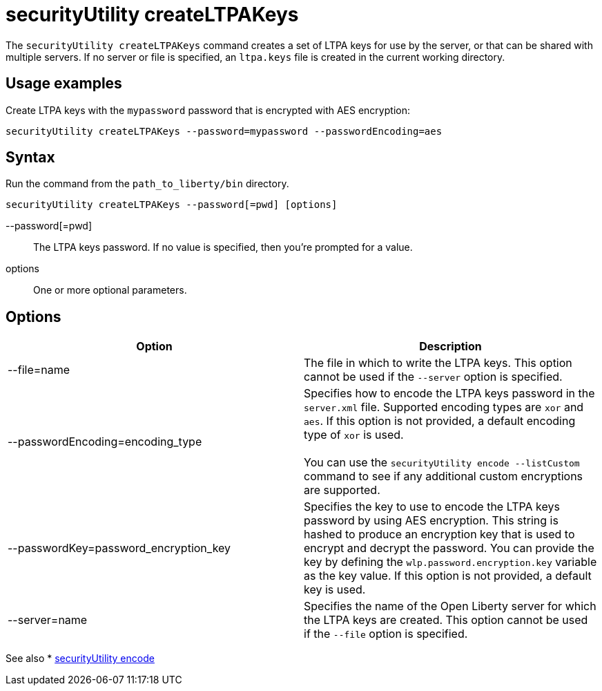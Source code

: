//
// Copyright (c) 2020 IBM Corporation and others.
// Licensed under Creative Commons Attribution-NoDerivatives
// 4.0 International (CC BY-ND 4.0)
//   https://creativecommons.org/licenses/by-nd/4.0/
//
// Contributors:
//     IBM Corporation
//
:page-description:
:seo-title: securityUtility createLTPAKeys - OpenLiberty.io
:seo-description:
:page-layout: general-reference
:page-type: general
= securityUtility createLTPAKeys

The `securityUtility createLTPAKeys` command creates a set of LTPA keys for use by the server, or that can be shared with multiple servers.
If no server or file is specified, an `ltpa.keys` file is created in the current working directory.

== Usage examples

Create LTPA keys with the `mypassword` password that is encrypted with AES encryption:

----
securityUtility createLTPAKeys --password=mypassword --passwordEncoding=aes
----

== Syntax

Run the command from the `path_to_liberty/bin` directory.

----
securityUtility createLTPAKeys --password[=pwd] [options]
----

--password[=pwd]::
The LTPA keys password.
If no value is specified, then you're prompted for a value.

options::
One or more optional parameters.

== Options

[%header,cols=2*]
|===
|Option
|Description

|--file=name
|The file in which to write the LTPA keys.
This option cannot be used if the `--server` option is specified.

|--passwordEncoding=encoding_type
|Specifies how to encode the LTPA keys password in the `server.xml` file.
Supported encoding types are `xor` and `aes`.
If this option is not provided, a default encoding type of `xor` is used.
{empty} +
{empty} +
You can use the `securityUtility encode --listCustom` command to see if any additional custom encryptions are supported.

|--passwordKey=password_encryption_key
|Specifies the key to use to encode the LTPA keys password by using AES encryption.
This string is hashed to produce an encryption key that is used to encrypt and decrypt the password.
You can provide the key by defining the `wlp.password.encryption.key` variable as the key value.
If this option is not provided, a default key is used.

|--server=name
|Specifies the name of the Open Liberty server for which the LTPA keys are created.
This option cannot be used if the `--file` option is specified.

|===

See also
* link:/docs/ref/general/#securityUtility-encode.html[securityUtility encode]
